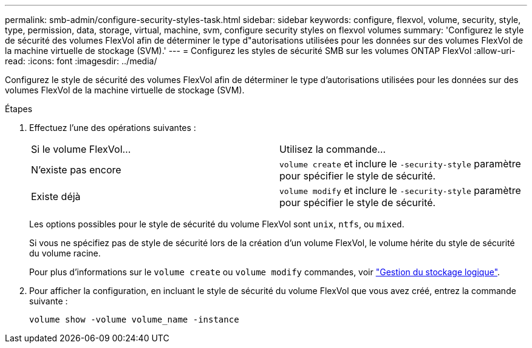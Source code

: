 ---
permalink: smb-admin/configure-security-styles-task.html 
sidebar: sidebar 
keywords: configure, flexvol, volume, security, style, type, permission, data, storage, virtual, machine, svm, configure security styles on flexvol volumes 
summary: 'Configurez le style de sécurité des volumes FlexVol afin de déterminer le type d"autorisations utilisées pour les données sur des volumes FlexVol de la machine virtuelle de stockage (SVM).' 
---
= Configurez les styles de sécurité SMB sur les volumes ONTAP FlexVol
:allow-uri-read: 
:icons: font
:imagesdir: ../media/


[role="lead"]
Configurez le style de sécurité des volumes FlexVol afin de déterminer le type d'autorisations utilisées pour les données sur des volumes FlexVol de la machine virtuelle de stockage (SVM).

.Étapes
. Effectuez l'une des opérations suivantes :
+
|===


| Si le volume FlexVol... | Utilisez la commande... 


 a| 
N'existe pas encore
 a| 
`volume create` et inclure le `-security-style` paramètre pour spécifier le style de sécurité.



 a| 
Existe déjà
 a| 
`volume modify` et inclure le `-security-style` paramètre pour spécifier le style de sécurité.

|===
+
Les options possibles pour le style de sécurité du volume FlexVol sont `unix`, `ntfs`, ou `mixed`.

+
Si vous ne spécifiez pas de style de sécurité lors de la création d'un volume FlexVol, le volume hérite du style de sécurité du volume racine.

+
Pour plus d'informations sur le `volume create` ou `volume modify` commandes, voir link:../volumes/index.html["Gestion du stockage logique"].

. Pour afficher la configuration, en incluant le style de sécurité du volume FlexVol que vous avez créé, entrez la commande suivante :
+
`volume show -volume volume_name -instance`


